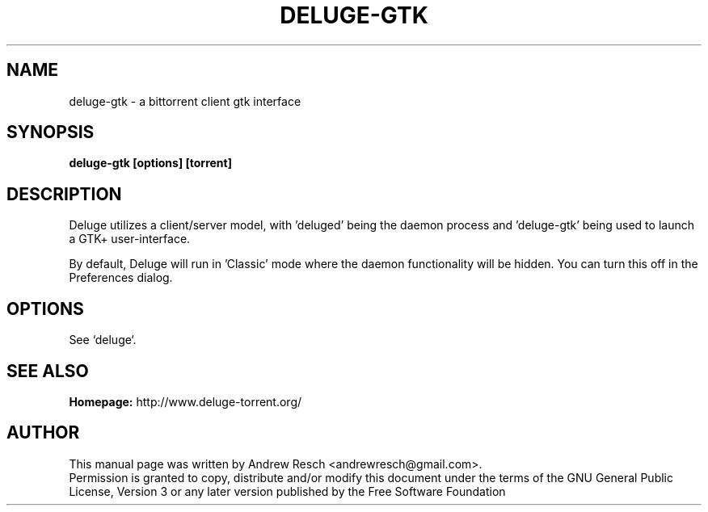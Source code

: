 .TH DELUGE-GTK 1 "October 2009" "1.2.0"

.SH NAME
deluge-gtk - a bittorrent client gtk interface

.SH SYNOPSIS
.B deluge-gtk [options] [torrent]

.SH DESCRIPTION
.br
.P
Deluge utilizes a client/server model, with 'deluged' being the daemon process and 'deluge-gtk' being used to launch a GTK+ user-interface.
.br
.P
By default, Deluge will run in 'Classic' mode where the daemon functionality will be hidden.  You can turn this off in the Preferences dialog.

.SH OPTIONS
See `deluge`.

.SH SEE ALSO
.B Homepage:
http://www.deluge-torrent.org/

.SH AUTHOR
This manual page was written by Andrew Resch <andrewresch@gmail.com>.
.br
Permission is granted to copy, distribute and/or modify this document under the terms of the GNU General Public License, Version 3 or any later version published by the Free Software Foundation
.br
